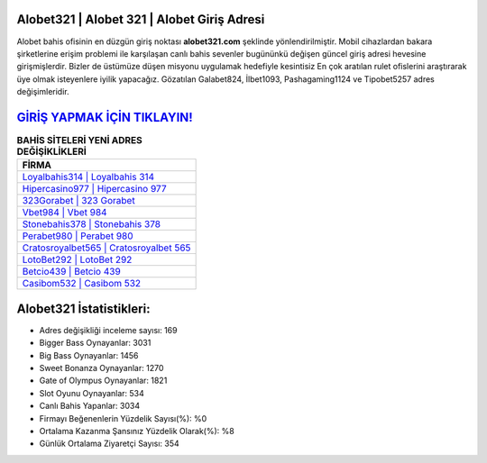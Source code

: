 ﻿Alobet321 | Alobet 321 | Alobet Giriş Adresi
===================================

.. image:: images/alobet-giris.jpg
   :width: 600
   
Alobet bahis ofisinin en düzgün giriş noktası **alobet321.com** şeklinde yönlendirilmiştir. Mobil cihazlardan bakara şirketlerine erişim problemi ile karşılaşan canlı bahis sevenler bugününkü değişen güncel giriş adresi hevesine girişmişlerdir. Bizler de üstümüze düşen misyonu uygulamak hedefiyle kesintisiz En çok aratılan rulet ofislerini araştırarak üye olmak isteyenlere iyilik yapacağız. Gözatılan Galabet824, İlbet1093, Pashagaming1124 ve Tipobet5257 adres değişimleridir.

`GİRİŞ YAPMAK İÇİN TIKLAYIN! <https://cutt.ly/QwVVg2Vk>`_
==============

.. list-table:: **BAHİS SİTELERİ YENİ ADRES DEĞİŞİKLİKLERİ**
   :widths: 100
   :header-rows: 1

   * - FİRMA
   * - `Loyalbahis314 | Loyalbahis 314 <loyalbahis314-loyalbahis-314-loyalbahis-giris-adresi.html>`_
   * - `Hipercasino977 | Hipercasino 977 <hipercasino977-hipercasino-977-hipercasino-giris-adresi.html>`_
   * - `323Gorabet | 323 Gorabet <323gorabet-323-gorabet-gorabet-giris-adresi.html>`_	 
   * - `Vbet984 | Vbet 984 <vbet984-vbet-984-vbet-giris-adresi.html>`_	 
   * - `Stonebahis378 | Stonebahis 378 <stonebahis378-stonebahis-378-stonebahis-giris-adresi.html>`_ 
   * - `Perabet980 | Perabet 980 <perabet980-perabet-980-perabet-giris-adresi.html>`_
   * - `Cratosroyalbet565 | Cratosroyalbet 565 <cratosroyalbet565-cratosroyalbet-565-cratosroyalbet-giris-adresi.html>`_	 
   * - `LotoBet292 | LotoBet 292 <lotobet292-lotobet-292-lotobet-giris-adresi.html>`_
   * - `Betcio439 | Betcio 439 <betcio439-betcio-439-betcio-giris-adresi.html>`_
   * - `Casibom532 | Casibom 532 <casibom532-casibom-532-casibom-giris-adresi.html>`_
	 
Alobet321 İstatistikleri:
===================================	 
* Adres değişikliği inceleme sayısı: 169
* Bigger Bass Oynayanlar: 3031
* Big Bass Oynayanlar: 1456
* Sweet Bonanza Oynayanlar: 1270
* Gate of Olympus Oynayanlar: 1821
* Slot Oyunu Oynayanlar: 534
* Canlı Bahis Yapanlar: 3034
* Firmayı Beğenenlerin Yüzdelik Sayısı(%): %0
* Ortalama Kazanma Şansınız Yüzdelik Olarak(%): %8
* Günlük Ortalama Ziyaretçi Sayısı: 354
